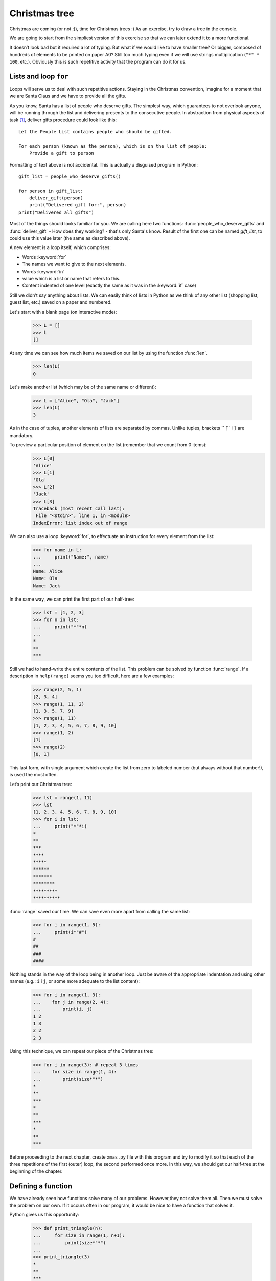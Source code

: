 ==================
  Christmas tree
==================

Christmas are coming (or not ;)), time for Christmas trees :) As an exercise, try to draw a tree in
the console.

We are going to start from the simpliest version of this exercise so that we can later extend it to a
more functional.

.. testcode::

    print("*")
    print("**")
    print("***")
    print("*")
    print("**")
    print("***")
    print("****")
    print("*")
    print("**")
    print("***")
    print("****")
    print("*****")
    print("******")

.. testoutput::

    *
    **
    ***
    *
    **
    ***
    ****
    *
    **
    ***
    ****
    *****
    ******

It doesn’t look bad but it required a lot of typing. But what if we would like to have smaller tree?
Or bigger, composed of hundreds of elements to be printed on paper A0? Still too much typing even if
we will use strings multiplication (``"*" * 100``, etc.). Obviously this is such repetitive activity
that the program can do it for us.



Lists and loop ``for``
======================

Loops will serve us to deal with such repetitive actions.
Staying in the Christmas convention, imagine for a moment that we are Santa Claus and we have to
provide all the gifts.

As you know, Santa has a list of people who deserve gifts. The simplest way, which guarantees to not
overlook anyone, will be running through the list and delivering presents to the consecutive people.
In abstraction from physical aspects of task [#speed]_, deliver gifts procedure could look like this::

    Let the People List contains people who should be gifted.

    For each person (known as the person), which is on the list of people:
        Provide a gift to person

Formatting of text above is not accidental. This is actually a disguised program in Python::

    gift_list = people_who_deserve_gifts()

    for person in gift_list:
        deliver_gift(person)
        print("Delivered gift for:", person)
    print("Delivered all gifts")

Most of the things should looks familiar for you. We are calling here two functions:
:func:`people_who_deserve_gifts` and :func:`deliver_gift` - How does they working? - that's only
Santa's know. Result of the first one can be named `gift_list`, to could use this value later (the
same as described above).

A new element is a loop itself, which comprises:

* Words :keyword:`for`
* The names we want to give to the next elements.
* Words :keyword:`in`
* value which is a list or name that refers to this.
* Content indented of one level (exactly the same as it was in the :keyword:`if` case)

Still we didn’t say anything about lists. We can easily think of lists in Python as we think of any
other list (shopping list, guest list, etc.) saved on a paper and numbered.

Let's start with a blank page (on interactive mode):

    >>> L = []
    >>> L
    []

At any time we can see how much items we saved on our list by using the function :func:`len`.

    >>> len(L)
    0

Let's make another list (which may be of the same name or different):

    >>> L = ["Alice", "Ola", "Jack"]
    >>> len(L)
    3

As in the case of tuples, another elements of lists are separated by commas. Unlike tuples, brackets ``
[`` i ``]`` are mandatory.

To preview a particular position of element on the list (remember that we count from 0 items):
    >>> L[0]
    'Alice'
    >>> L[1]
    'Ola'
    >>> L[2]
    'Jack'
    >>> L[3]
    Traceback (most recent call last):
     File "<stdin>", line 1, in <module>
    IndexError: list index out of range

We can also use a loop :keyword:`for`, to effectuate an instruction for every element from the list:

    >>> for name in L:
    ...     print("Name:", name)
    ...
    Name: Alice
    Name: Ola
    Name: Jack

In the same way, we can print the first part of our half-tree:

    >>> lst = [1, 2, 3]
    >>> for n in lst:
    ...     print("*"*n)
    ...
    *
    **
    ***

Still we had to hand-write the entire contents of the list.
This problem can be solved by function :func:`range`.
If a description in ``help(range)`` seems you too difficult, here are a few examples:

    >>> range(2, 5, 1)
    [2, 3, 4]
    >>> range(1, 11, 2)
    [1, 3, 5, 7, 9]
    >>> range(1, 11)
    [1, 2, 3, 4, 5, 6, 7, 8, 9, 10]
    >>> range(1, 2)
    [1]
    >>> range(2)
    [0, 1]

This last form, with single argument which create the list from zero to labeled number (but always
without that number!), is used the most often. 

Let’s print our Christmas tree:

    >>> lst = range(1, 11)
    >>> lst
    [1, 2, 3, 4, 5, 6, 7, 8, 9, 10]
    >>> for i in lst:
    ...     print("*"*i)
    *
    **
    ***
    ****
    *****
    ******
    *******
    ********
    *********
    **********

:func:`range` saved our time. We can save even more apart from calling the same list:

    >>> for i in range(1, 5):
    ...     print(i*"#")
    #
    ##
    ###
    ####

Nothing stands in the way of the loop being in another loop. Just be aware of the appropriate
indentation and using other names (e.g.: ``i`` i ``j``, or some more adequate to the list content):

    >>> for i in range(1, 3):
    ...    for j in range(2, 4):
    ...        print(i, j)
    1 2
    1 3
    2 2
    2 3

Using this technique, we can repeat our piece of the Christmas tree:

    >>> for i in range(3): # repeat 3 times
    ...    for size in range(1, 4):
    ...        print(size*"*")
    *
    **
    ***
    *
    **
    ***
    *
    **
    ***

Before proceeding to the next chapter, create ``xmas.py`` file with this program and try to modify it
so that each of the three repetitions of the first (outer) loop, the second performed once more. In
this way, we should get our half-tree at the beginning of the chapter.


Defining a function
===================

We have already seen how functions solve many of our problems. However,they not solve them all. 
Then we must solve the problem on our own. If it occurs often in our program, it would be nice to have
a function that solves it.

Python gives us this opportunity:


    >>> def print_triangle(n):
    ...     for size in range(1, n+1):
    ...         print(size*"*")
    ...
    >>> print_triangle(3)
    *
    **
    ***
    >>> print_triangle(5)
    *
    **
    ***
    ****
    *****

Let's take a closer definition of the function :func:`print_triangle`:

    def print_triangle(n):
        for size in range(1, n+1):
            print(size*"*")

The definition of a function always starts with the word :keyword:`def`. Next, we give the name to our
function. In parentheses we give names of its arguments. In the following lines we provide
instructions to be executed when we will use a function.

As we can see on the examples, instructions in the function could include name, which we chose as a
argument names. The principle of operation is as follows - if you have created a function with three
arguments:

    >>> def foo(a, b, c):
    ...     print("FOO", a, b, c)

This is causing the need to specify values ​​for each of the arguments:

    >>> foo(1, "Ala", 2 + 3 + 4)
    FOO 1 Ala 9
    >>> x = 42
    >>> foo(x, x + 1, x + 2)
    FOO 42 43 44

Note that the name is just a label. If we move label with one value to another, other labels will not
change - it will also work well with the arguments:

    >>> def plus_five(n):
    ...     n = n + 5
    ...     print(n)
    >>> x = 43
    >>> plus_five(x)
    48
    >>> x
    43


Returning values
----------------

The functions which we have previously enjoyed had one important property that is missing in functions
created by ourselves - they returned value instead of immediately print it To achieve the same effect,
use the statement :keyword:`return`. This is a special instruction that can be found only in the
function.

We can now improve our BMI calculator by adding a function to compute BMI::

    def calc_bmi(height, weight):
        return weight / height ** 2

Finally, we solve the problem in an elegant way from the end of the previous chapter:


.. testcode::

    # xmas.py

    def print_triangle(n):
        for size in range(1, n+1):
            print(size * "*")

    for i in range(2, 5):
        print_triangle(i)


.. testoutput::

    *
    **
    *
    **
    ***
    *
    **
    ***
    ****


Objects and classes
===================

In fact, this chapter could be the subject of a series of activities, but we will focus on absolute
grounds which we will need when working with Django.


Values are objects 
------------------

Everything that we have been calling the value we can call it an object.
We saw an example of integers, when :func:`help` printed for us a dozens of additional lines of
information about :func:`int`.

Every object has class
----------------------

If you want to know how use function :func:`type`:

    >>> type(2)
    <type 'int'>
    >>> type(2.0)
    <type 'float'>
    >>> type(u"Gżegżółka")
    <type 'unicode'>
    >>> x = 1, 2
    >>> type(x)
    <type 'tuple'>
    >>> type([])
    <type 'list'>

GWhen we use in our program numbers, we expect that it will behave like a number - we rely on our
intuition. 

However, Python has to know exactly what it means to be an integer, for example, what happens when we
add the two numbers and when we divide it. Class provides all this information and more.

Check out what gives us class ``unicode`` by using :func:`help`.
Here are only a few interesting features:

    >>> help(unicode.lower)
    Help on method_descriptor:
    <BLANKLINE>
    lower(...)
        S.lower() -> unicode
    <BLANKLINE>
        Return a copy of the string S converted to lowercase.
    <BLANKLINE>
    >>> help(unicode.upper)
    Help on method_descriptor:
    <BLANKLINE>
    upper(...)
        S.upper() -> unicode
    <BLANKLINE>
        Return a copy of S converted to uppercase.
    <BLANKLINE>
    >>> help(unicode.ljust)
    Help on method_descriptor:
    <BLANKLINE>
    ljust(...)
        S.ljust(width[, fillchar]) -> int
    <BLANKLINE>
        Return S left-justified in a Unicode string of length width. Padding is
        done using the specified fill character (default is a space).
    <BLANKLINE>
    >>> help(unicode.center)
    Help on method_descriptor:
    <BLANKLINE>
    center(...)
        S.center(width[, fillchar]) -> unicode
    <BLANKLINE>
        Return S centered in a Unicode string of length width. Padding is
        done using the specified fill character (default is a space)
    <BLANKLINE>

All these are operations that each string can do. We can get to them by using dots and calling the
function:

    >>> x = u"Alice"
    >>> x.upper()
    u'ALICE'
    >>> x.lower()
    u'alice'
    >>> x.center(9)
    u'   Alice   '

And one more important function of each class - it can create an object with its attributes:

    >>> int()
    0
    >>> str()
    ''
    >>> list()
    []
    >>> tuple()
    ()


Define classes
--------------

Just as you can create your own functions, so you can create your own class. In fact, the class is
nothing but grouped functions:

.. testsetup:: simple-class

    class Dog(object):

        def bark(self):
            print(u"Woof! Woof!")

::

    class Dog(object):

        def bark(self):
            print(u"Woof! Woof!")

Classes begin with the word :keyword:`class`, after which we give the name of the new class. What is
``(object)`` will become clear later, when we will want to create a more complex class.

Draw attention to the fact that every function in the class must have at least one argument.  Its
value is an object from which we called this function ( before the dot):

.. testcode:: simple-class

    snoopy = Dog()
    snoopy.bark()

.. testoutput:: simple-class

    Woof! Woof!

This argument can be called arbitralily, but it is intuitive to call it ``self``.


Attributes of objects
---------------------

Objects besides functions can also have attributes:

.. testcode:: simple-class

    snoopy = Dog()
    snoopy.name = "Snoopy"

    print(snoopy.name)

.. testoutput:: simple-class

    Snoopy

Sometimes we want for every object of the class to have some attribute, such as every dog ​​should have
a name. We can add this requirement by defining a function with a special name ``__init__``:

.. testcode:: init-class

    class Dog(object):

        def __init__(self, name):
            self.name = name

        def bark(self):
            return "Woof! %s! Woof!" % (self.name,)

    snoopy = Dog(u"Snoopy")
    pluto = Dog(u"Pluto")
    print(snoopy.bark())
    print(pluto.bark())

.. testoutput:: init-class

    Woof! Snoopy! Woof!
    Woof! Pluto! Woof!


Full Christmas tree
===================

The previous chapter was fairly theoretical, so now we'll try to take at least part of this knowledge
by completing our program to display a Christmas tree.

For the record::

    # xmas.py

    def print_triangle(n):
        for size in range(1, n+1):
            print(size * "*")

    for i in range(2, 5):
        print_triangle(i)

How can we improve the function :func:`print_triangle`, to display the entire segment of tree, not
just half of it?

First of all, let’s determine how we want our result look like for the value of argument ``n``. It
seems to make sense that, ``n`` got to be the width.
Then for ``n = 5``, we would expect::

      *
     ***
    *****

It is worth noting that each line consists of two stars more than the previous one. So we can use the
third argument :func:`range`:

.. testcode::

    def print_segment(n):
        for size in range(1, n+1, 2):
            print(size * "*")

    print_segment(5)

.. testoutput::

    *
    ***
    *****

There is still a lack of alignment. With the help comes :func:`unicode.center` mentioned in the
previous section:

.. testcode::

    def print_segment(n):
        for size in range(1, n+1, 2):
            print((size * "*").center(n))

    print_segment(5)

.. testoutput::
    :options: +NORMALIZE_WHITESPACE

      *
     ***
    *****

Another problem appears:

.. testcode::

    def print_segment(n):
        for size in range(1, n+1, 2):
            print((size * "*").center(n))

    for i in range(3, 8, 2):
        print_segment(i)

.. testoutput::
    :options: +NORMALIZE_WHITESPACE

     *
    ***
      *
     ***
    *****
       *
      ***
     *****
    *******

Since know in advance what will be the widest segment size, we can add an additional argument to  :func:`print_segment`, to compensate for the width. Combining all of our current knowledge:

.. testsetup:: tree-final

    raw_input.queue.append("7")

.. testcode:: tree-final

    def print_segment(n, total_width):
        for size in range(1, n+1, 2):
            print((size * "*").center(total_width))

    def print_tree(size):
        for i in range(3, size+1, 2):
            print_segment(i, size)

    print(u"Enter size of tree:")
    n = int(raw_input())
    print_tree(n)

.. testoutput:: tree-final
    :options: +NORMALIZE_WHITESPACE

    Enter size of tree:
    7
       *
      ***
       *
      ***
     *****
       *
      ***
     *****
    *******


Task for willing 
----------------

Create a class ``XMASTree`` which for a given size and method ``draw``, will print the pictures below (
sizes 1, 2 and 3):

::

          *
         /|\
        /_|_\
          |

::

           *
          /|\
         /_|_\
          /|\
         / | \
        /__|__\
           |

::

            *
           /|\
          /_|_\
           /|\
          / | \
         /__|__\
           /|\
          / | \
         /  |  \
        /___|___\
            |



.. rubric:: Annotations

.. [#speed] In assumption that we have 24 h to drop off one gift to the eachperson in the world, then 
    it's 10 microsecond for each gift.
